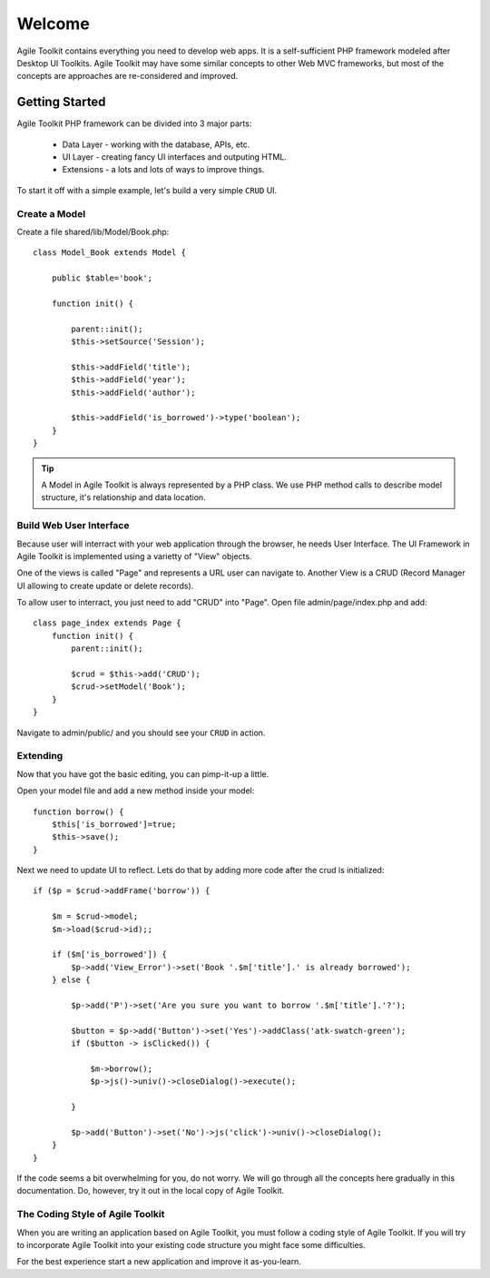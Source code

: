 .. Agile Toolkit Book documentation master file

Welcome
#######

Agile Toolkit contains everything you need to develop web apps. It is a
self-sufficient PHP framework modeled after Desktop UI Toolkits. Agile
Toolkit may have some similar concepts to other Web MVC frameworks, but
most of the concepts are approaches are re-considered and improved.

Getting Started
===============

Agile Toolkit PHP framework can be divided into 3 major parts:

 - Data Layer - working with the database, APIs, etc.
 - UI Layer - creating fancy UI interfaces and outputing HTML.
 - Extensions - a lots and lots of ways to improve things.

To start it off with a simple example, let's build a very simple
``CRUD`` UI.


Create a Model
------------

Create a file shared/lib/Model/Book.php::

    class Model_Book extends Model {

        public $table='book';

        function init() {

            parent::init();
            $this->setSource('Session');

            $this->addField('title');
            $this->addField('year');
            $this->addField('author');

            $this->addField('is_borrowed')->type('boolean');
        }
    }

.. tip:: A Model in Agile Toolkit is always represented by a PHP class. We use
    PHP method calls to describe model structure, it's relationship and data
    location.

Build Web User Interface
------------------------

Because user will interract with your web application through the browser,
he needs User Interface. The UI Framework in Agile Toolkit is implemented
using a varietty of "View" objects.

One of the views is called "Page" and represents a URL user can navigate to.
Another View is a CRUD (Record Manager UI allowing to create update or delete
records).

To allow user to interract, you just need to add "CRUD" into "Page". Open file
admin/page/index.php and add::

    class page_index extends Page {
        function init() {
            parent::init();

            $crud = $this->add('CRUD');
            $crud->setModel('Book');
        }
    }

Navigate to admin/public/ and you should see your ``CRUD`` in action.

.. todo::
    Add a sceenshot here

Extending
-----------
Now that you have got the basic editing, you can pimp-it-up a little.

Open your model file and add a new method inside your model::

    function borrow() {
        $this['is_borrowed']=true;
        $this->save();
    }

Next we need to update UI to reflect. Lets do that by adding more code after
the crud is initialized::


    if ($p = $crud->addFrame('borrow')) {

        $m = $crud->model;
        $m->load($crud->id);;

        if ($m['is_borrowed']) {
            $p->add('View_Error')->set('Book '.$m['title'].' is already borrowed');
        } else {

            $p->add('P')->set('Are you sure you want to borrow '.$m['title'].'?');

            $button = $p->add('Button')->set('Yes')->addClass('atk-swatch-green');
            if ($button -> isClicked()) {

                $m->borrow();
                $p->js()->univ()->closeDialog()->execute();

            }

            $p->add('Button')->set('No')->js('click')->univ()->closeDialog();
        }
    }

If the code seems a bit overwhelming for you, do not worry. We will go
through all the concepts here gradually in this documentation. Do, however,
try it out in the local copy of Agile Toolkit.

.. TODO::

    TODO: insert video / demo


The Coding Style of Agile Toolkit
---------------------------------

When you are writing an application based on Agile Toolkit, you must follow
a coding style of Agile Toolkit. If you will try to incorporate Agile
Toolkit into your existing code structure you might face some difficulties.

For the best experience start a new application and improve it as-you-learn.




.. meta::
    :title lang=en: .. Agile Toolkit Documentation
    :keywords lang=en: doc models,documentation master,presentation layer,documentation project,quickstart,original source,sphinx,liking,cookbook,validity,conventions,validation,cakephp,accuracy,storage and retrieval,heart,blog,project hope
